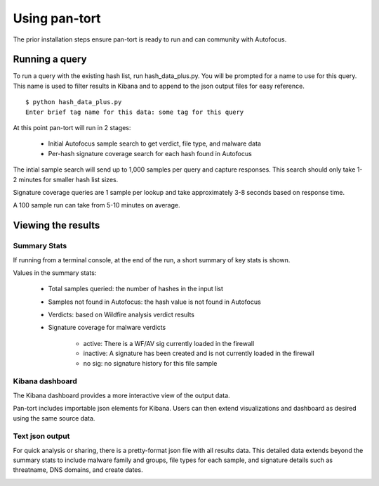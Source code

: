 Using pan-tort
==============

The prior installation steps ensure pan-tort is ready to run and can community with Autofocus.

Running a query
---------------

To run a query with the existing hash list, run hash_data_plus.py. You will be prompted for a
name to use for this query. This name is used to filter results in Kibana and to append to
the json output files for easy reference.

::

    $ python hash_data_plus.py
    Enter brief tag name for this data: some tag for this query

At this point pan-tort will run in 2 stages:

    * Initial Autofocus sample search to get verdict, file type, and malware data

    * Per-hash signature coverage search for each hash found in Autofocus

The intial sample search will send up to 1,000 samples per query and capture responses.
This search should only take 1-2 minutes for smaller hash list sizes.

Signature coverage queries are 1 sample per lookup and take approximately 3-8 seconds based
on response time.

A 100 sample run can take from 5-10 minutes on average.


Viewing the results
-------------------

Summary Stats
~~~~~~~~~~~~~

If running from a terminal console, at the end of the run, a short summary of key stats is shown.

.. image:: images/summary_stats.png


Values in the summary stats:

    * Total samples queried: the number of hashes in the input list

    * Samples not found in Autofocus: the hash value is not found in Autofocus

    * Verdicts: based on Wildfire analysis verdict results

    * Signature coverage for malware verdicts

        + active: There is a WF/AV sig currently loaded in the firewall

        + inactive: A signature has been created and is not currently loaded in the firewall

        + no sig: no signature history for this file sample


Kibana dashboard
~~~~~~~~~~~~~~~~

The Kibana dashboard provides a more interactive view of the output data.

Pan-tort includes importable json elements for Kibana. Users can then extend visualizations and dashboard
as desired using the same source data.

.. image:: images/dashboard.png


Text json output
~~~~~~~~~~~~~~~~

For quick analysis or sharing, there is a pretty-format json file with all results data. This detailed data extends
beyond the summary stats to include malware family and groups, file types for each sample, and signature details
such as threatname, DNS domains, and create dates.

.. image:: images/pretty_json.png


